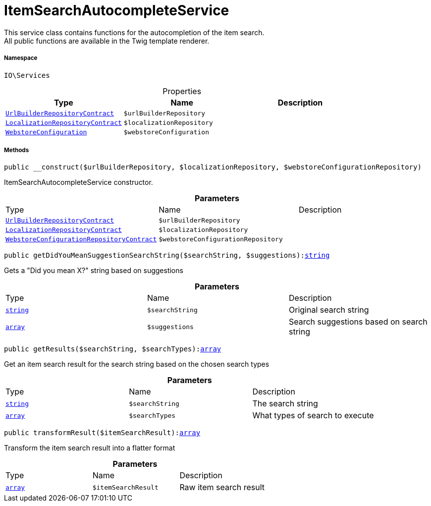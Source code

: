 :table-caption!:
:example-caption!:
:source-highlighter: prettify
:sectids!:
[[io__itemsearchautocompleteservice]]
= ItemSearchAutocompleteService

This service class contains functions for the autocompletion of the item search. +
All public functions are available in the Twig template renderer.



===== Namespace

`IO\Services`





.Properties
|===
|Type |Name |Description

|xref:stable7@interface::Webshop.adoc#webshop_contracts_urlbuilderrepositorycontract[`UrlBuilderRepositoryContract`]
a|`$urlBuilderRepository`
||xref:stable7@interface::Webshop.adoc#webshop_contracts_localizationrepositorycontract[`LocalizationRepositoryContract`]
a|`$localizationRepository`
||xref:stable7@interface::System.adoc#system_models_webstoreconfiguration[`WebstoreConfiguration`]
a|`$webstoreConfiguration`
|
|===


===== Methods

[source%nowrap, php, subs=+macros]
[#__construct]
----

public __construct($urlBuilderRepository, $localizationRepository, $webstoreConfigurationRepository)

----





ItemSearchAutocompleteService constructor.

.*Parameters*
|===
|Type |Name |Description
|xref:stable7@interface::Webshop.adoc#webshop_contracts_urlbuilderrepositorycontract[`UrlBuilderRepositoryContract`]
a|`$urlBuilderRepository`
|

|xref:stable7@interface::Webshop.adoc#webshop_contracts_localizationrepositorycontract[`LocalizationRepositoryContract`]
a|`$localizationRepository`
|

|xref:stable7@interface::Webshop.adoc#webshop_contracts_webstoreconfigurationrepositorycontract[`WebstoreConfigurationRepositoryContract`]
a|`$webstoreConfigurationRepository`
|
|===


[source%nowrap, php, subs=+macros]
[#getdidyoumeansuggestionsearchstring]
----

public getDidYouMeanSuggestionSearchString($searchString, $suggestions):link:http://php.net/string[string^]

----





Gets a &quot;Did you mean X?&quot; string based on suggestions

.*Parameters*
|===
|Type |Name |Description
|link:http://php.net/string[`string`^]
a|`$searchString`
|Original search string

|link:http://php.net/array[`array`^]
a|`$suggestions`
|Search suggestions based on search string
|===


[source%nowrap, php, subs=+macros]
[#getresults]
----

public getResults($searchString, $searchTypes):link:http://php.net/array[array^]

----





Get an item search result for the search string based on the chosen search types

.*Parameters*
|===
|Type |Name |Description
|link:http://php.net/string[`string`^]
a|`$searchString`
|The search string

|link:http://php.net/array[`array`^]
a|`$searchTypes`
|What types of search to execute
|===


[source%nowrap, php, subs=+macros]
[#transformresult]
----

public transformResult($itemSearchResult):link:http://php.net/array[array^]

----





Transform the item search result into a flatter format

.*Parameters*
|===
|Type |Name |Description
|link:http://php.net/array[`array`^]
a|`$itemSearchResult`
|Raw item search result
|===



